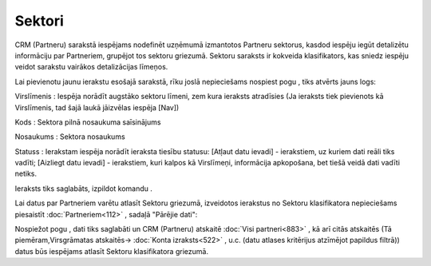 .. 810 Sektori*********** 


CRM (Partneru) sarakstā iespējams nodefinēt uzņēmumā izmantotos
Partneru sektorus, kasdod iespēju iegūt detalizētu informāciju par
Partneriem, grupējot tos sektoru griezumā. Sektoru saraksts ir
kokveida klasifikators, kas sniedz iespēju veidot sarakstu vairākos
detalizācijas līmeņos.

Lai pievienotu jaunu ierakstu esošajā sarakstā, rīku joslā
nepieciešams nospiest pogu |images_ozols/25605.png| , tiks atvērts
jauns logs:



|images_ozols/25940.png|



Virslīmenis : Iespēja norādīt augstāko sektoru līmeni, zem kura
ieraksts atradīsies (Ja ieraksts tiek pievienots kā Virslīmenis, tad
šajā laukā jāizvēlas iespēja [Nav])

Kods : Sektora pilnā nosaukuma saīsinājums

Nosaukums : Sektora nosaukums

Statuss : Ierakstam iespēja norādīt ieraksta tiesību statusu: [Atļaut
datu ievadi] - ierakstiem, uz kuriem dati reāli tiks vadīti; [Aizliegt
datu ievadi] - ierakstiem, kuri kalpos kā Virslīmeņi, informācija
apkopošana, bet tiešā veidā dati vadīti netiks.

Ieraksts tiks saglabāts, izpildot komandu |images_ozols/24710.png| .



|images_ozols/24545.gif| Lai datus par Partneriem varētu atlasīt
Sektoru griezumā, izveidotos ierakstus no Sektoru klasifikatora
nepieciešams piesaistīt :doc:`Partneriem<112>` , sadaļā "Pārējie
dati":



|images_ozols/25941.png|



Nospiežot pogu |images_ozols/24710.png| , dati tiks saglabāti un CRM
(Partneru) atskaitē :doc:`Visi partneri<883>` , kā arī citās atskaitēs
(Tā piemēram,Virsgrāmatas atskaitēs-> :doc:`Konta izraksts<522>` ,
u.c. (datu atlases kritērijus atzīmējot papildus filtrā)) datus būs
iespējams atlasīt Sektoru klasifikatora griezumā.

.. |images_ozols/25605.png| image:: images_ozols/25605.png
       :scale: 100%

.. |images_ozols/25940.png| image:: images_ozols/25940.png
       :scale: 100%

.. |images_ozols/24710.png| image:: images_ozols/24710.png
       :scale: 100%

.. |images_ozols/24545.gif| image:: images_ozols/24545.gif
       :scale: 100%

.. |images_ozols/25941.png| image:: images_ozols/25941.png
       :scale: 100%

.. |images_ozols/24710.png| image:: images_ozols/24710.png
       :scale: 100%

 